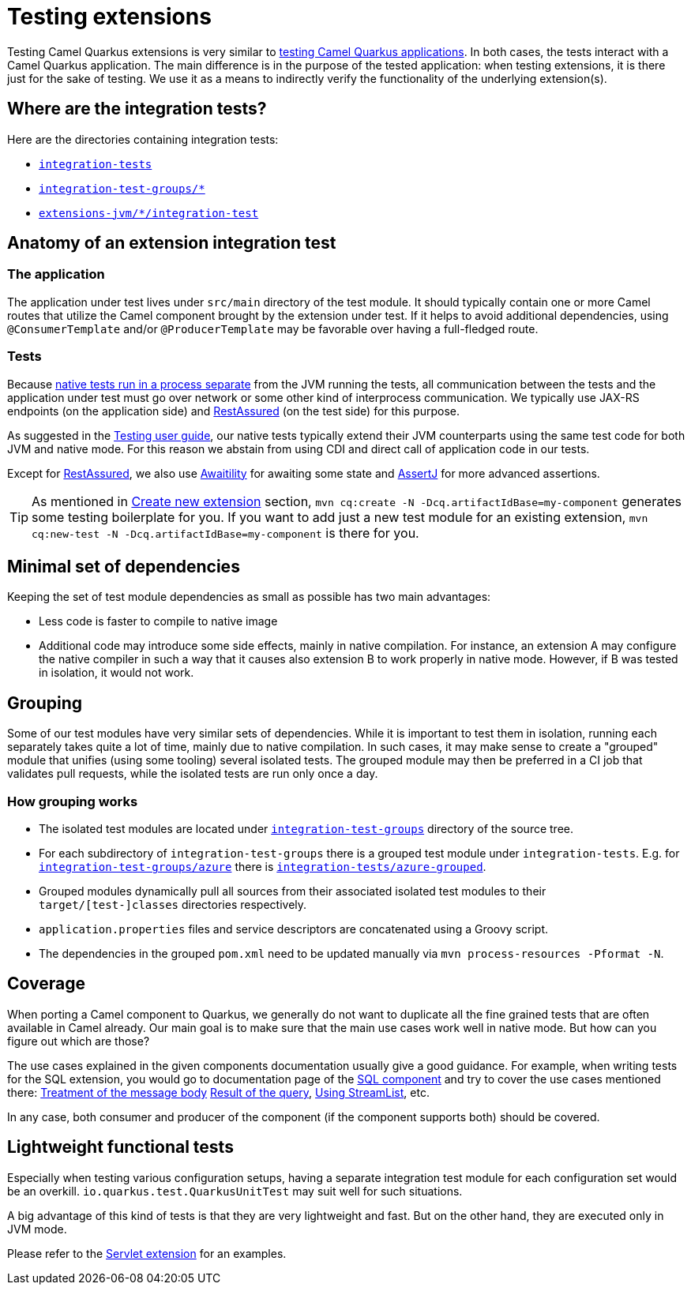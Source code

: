 = Testing extensions

Testing Camel Quarkus extensions is very similar to xref:user-guide/testing.adoc[testing Camel Quarkus applications].
In both cases, the tests interact with a Camel Quarkus application.
The main difference is in the purpose of the tested application:
when testing extensions, it is there just for the sake of testing.
We use it as a means to indirectly verify the functionality of the underlying extension(s).

== Where are the integration tests?

Here are the directories containing integration tests:

* `https://github.com/apache/camel-quarkus/tree/main/integration-tests[integration-tests]`
* `https://github.com/apache/camel-quarkus/tree/main/integration-test-groups[integration-test-groups/*]`
* `https://github.com/apache/camel-quarkus/tree/main/extensions-jvm[extensions-jvm/*/integration-test]`

== Anatomy of an extension integration test

=== The application

The application under test lives under `src/main` directory of the test module.
It should typically contain one or more Camel routes that utilize the Camel component brought by the extension under test.
If it helps to avoid additional dependencies, using `@ConsumerTemplate` and/or `@ProducerTemplate` may be favorable over having a full-fledged route.

=== Tests

Because xref:user-guide/testing.adoc#jvm-vs-native-tests[native tests run in a process separate] from the JVM running the tests,
all communication between the tests and the application under test must go over network or some other kind of interprocess communication.
We typically use JAX-RS endpoints (on the application side) and https://rest-assured.io/[RestAssured] (on the test side) for this purpose.

As suggested in the xref:user-guide/testing.adoc#native-tests[Testing user guide],
our native tests typically extend their JVM counterparts using the same test code for both JVM and native mode.
For this reason we abstain from using CDI and direct call of application code in our tests.

Except for https://rest-assured.io/[RestAssured],
we also use http://www.awaitility.org/[Awaitility] for awaiting some state
and https://assertj.github.io/doc/[AssertJ] for more advanced assertions.

[TIP]
====
As mentioned in xref:contributor-guide/create-new-extension.adoc[Create new extension] section,
`mvn cq:create -N -Dcq.artifactIdBase=my-component` generates some testing boilerplate for you.
If you want to add just a new test module for an existing extension,
`mvn cq:new-test -N -Dcq.artifactIdBase=my-component` is there for you.
====

== Minimal set of dependencies

Keeping the set of test module dependencies as small as possible has two main advantages:

* Less code is faster to compile to native image
* Additional code may introduce some side effects, mainly in native compilation.
  For instance, an extension A may configure the native compiler in such a way that it causes also extension B to work properly in native mode.
  However, if B was tested in isolation, it would not work.

== Grouping

Some of our test modules have very similar sets of dependencies.
While it is important to test them in isolation, running each separately takes quite a lot of time, mainly due to native compilation.
In such cases, it may make sense to create a "grouped" module that unifies (using some tooling) several isolated tests.
The grouped module may then be preferred in a CI job that validates pull requests, while the isolated tests are run only once a day.

=== How grouping works

* The isolated test modules are located under `https://github.com/apache/camel-quarkus/tree/main/integration-test-groups[integration-test-groups]` directory of the source tree.
* For each subdirectory of `integration-test-groups` there is a grouped test module under `integration-tests`.
  E.g. for `https://github.com/apache/camel-quarkus/tree/main/integration-test-groups/azure[integration-test-groups/azure]` there is `https://github.com/apache/camel-quarkus/tree/main/integration-tests/azure-grouped[integration-tests/azure-grouped]`.
* Grouped modules dynamically pull all sources from their associated isolated test modules to their `target/[test-]classes` directories respectively.
* `application.properties` files and service descriptors are concatenated using a Groovy script.
* The dependencies in the grouped `pom.xml` need to be updated manually via `mvn process-resources -Pformat -N`.

== Coverage

When porting a Camel component to Quarkus, we generally do not want to duplicate all the fine grained tests that are often available in Camel already.
Our main goal is to make sure that the main use cases work well in native mode.
But how can you figure out which are those?

The use cases explained in the given components documentation usually give a good guidance.
For example, when writing tests for the SQL extension, you would go to documentation page of the xref:{cq-camel-components}::sql-component.adoc[SQL component]
and try to cover the use cases mentioned there:
xref:{cq-camel-components}::sql-component.adoc#_treatment_of_the_message_body[Treatment of the message body]
xref:{cq-camel-components}::sql-component.adoc#_result_of_the_query[Result of the query],
xref:{cq-camel-components}::sql-component.adoc#_using_streamlist[Using StreamList], etc.

In any case, both consumer and producer of the component (if the component supports both) should be covered.

== Lightweight functional tests

Especially when testing various configuration setups, having a separate integration test module for each configuration set would be an overkill.
`io.quarkus.test.QuarkusUnitTest` may suit well for such situations.

A big advantage of this kind of tests is that they are very lightweight and fast.
But on the other hand, they are executed only in JVM mode.

Please refer to the https://github.com/apache/camel-quarkus/tree/main/extensions/servlet/deployment/src/test/java/org/apache/camel/quarkus/component/servlet/test[Servlet extension] for an examples.
